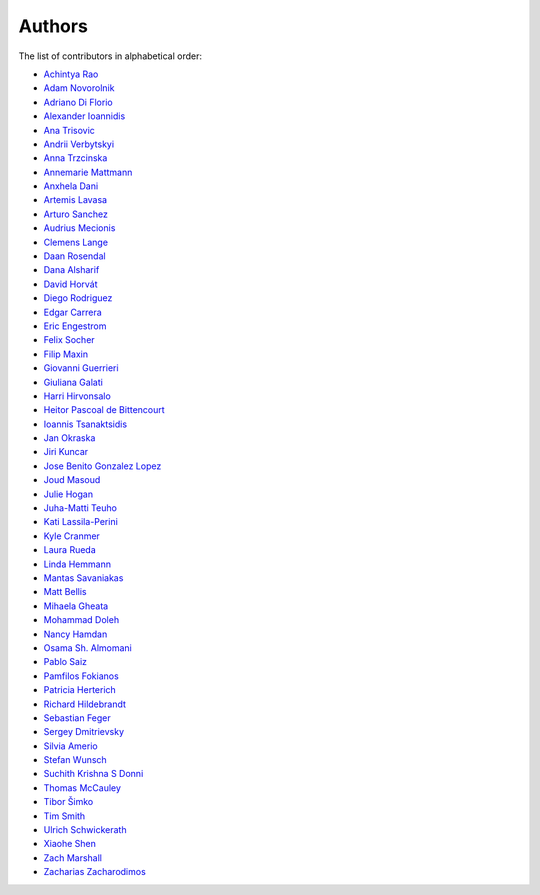 Authors
=======

The list of contributors in alphabetical order:

- `Achintya Rao <https://orcid.org/0000-0002-1628-2618>`_
- `Adam Novorolnik <https://github.com/ANovorolnik>`_
- `Adriano Di Florio <https://github.com/AdrianoDee>`_
- `Alexander Ioannidis <https://github.com/slint>`_
- `Ana Trisovic <https://github.com/atrisovic>`_
- `Andrii Verbytskyi <https://orcid.org/0000-0002-3713-8033>`_
- `Anna Trzcinska <https://github.com/annatrz>`_
- `Annemarie Mattmann <https://github.com/Kjili>`_
- `Anxhela Dani <https://github.com/anxheladani>`_
- `Artemis Lavasa <https://github.com/artemislav>`_
- `Arturo Sanchez <https://github.com/artfisica>`_
- `Audrius Mecionis <https://orcid.org/0000-0002-3759-1663>`_
- `Clemens Lange <https://github.com/clelange>`_
- `Daan Rosendal <https://github.com/DaanRosendal>`_
- `Dana Alsharif <https://github.com/danaalsharif>`_
- `David Horvát <https://github.com/biscgit>`_
- `Diego Rodriguez <https://orcid.org/0000-0003-0649-2002>`_
- `Edgar Carrera <https://github.com/caredg>`_
- `Eric Engestrom <https://github.com/1ace>`_
- `Felix Socher <https://github.com/fsocher>`_
- `Filip Maxin <https://orcid.org/0000-0002-2726-3535>`_
- `Giovanni Guerrieri <https://github.com/Soap2G>`_
- `Giuliana Galati <https://github.com/galatigiuliana>`_
- `Harri Hirvonsalo <https://orcid.org/0000-0002-5503-510X>`_
- `Heitor Pascoal de Bittencourt <https://github.com/heitorPB>`_
- `Ioannis Tsanaktsidis <https://github.com/ioannistsanaktsidis>`_
- `Jan Okraska <https://orcid.org/0000-0002-1416-3244>`_
- `Jiri Kuncar <https://github.com/jirikuncar>`_
- `Jose Benito Gonzalez Lopez <https://github.com/jbenito3>`_
- `Joud Masoud <https://github.com/joudmas>`_
- `Julie Hogan <https://orcid.org/0000-0002-8604-3452>`_
- `Juha-Matti Teuho <https://github.com/JuhaTeuho>`_
- `Kati Lassila-Perini <https://github.com/katilp>`_
- `Kyle Cranmer <https://github.com/cranmer>`_
- `Laura Rueda <https://github.com/espacial>`_
- `Linda Hemmann <https://github.com/hemmlin>`_
- `Mantas Savaniakas <https://github.com/mantasavas>`_
- `Matt Bellis <https://github.com/mattbellis>`_
- `Mihaela Gheata <https://github.com/mgheata>`_
- `Mohammad Doleh <https://github.com/d0leh>`_
- `Nancy Hamdan <https://github.com/nancyhamdan>`_
- `Osama Sh. Almomani <https://github.com/OsamaMomani>`_
- `Pablo Saiz <https://github.com/psaiz>`_
- `Pamfilos Fokianos <https://github.com/pamfilos>`_
- `Patricia Herterich <https://github.com/pherterich>`_
- `Richard Hildebrandt <https://github.com/rdebrand>`_
- `Sebastian Feger <https://github.com/sefeg>`_
- `Sergey Dmitrievsky <https://github.com/dmitr25>`_
- `Silvia Amerio <https://github.com/samerio>`_
- `Stefan Wunsch <https://github.com/stwunsch>`_
- `Suchith Krishna S Donni <https://github.com/sksDonni>`_
- `Thomas McCauley <https://github.com/tpmccauley>`_
- `Tibor Šimko <https://orcid.org/0000-0001-7202-5803>`_
- `Tim Smith <https://github.com/TimSmithCH>`_
- `Ulrich Schwickerath <https://github.com/schwicke>`_
- `Xiaohe Shen <https://github.com/Ari-mu-l>`_
- `Zach Marshall <https://github.com/zlmarshall>`_
- `Zacharias Zacharodimos <https://github.com/zzacharo>`_
